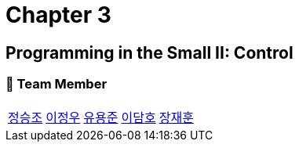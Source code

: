 = Chapter 3

== Programming in the Small II: Control

=== 📂 Team Member
[cols="5*^", %autowidth]
|===
| link:./seungjo[정승조] | link:./jeongwoo[이정우] | link:./yongjun[유용준] |link:./damho[이담호] |link:./jaehun[장재훈]
|===